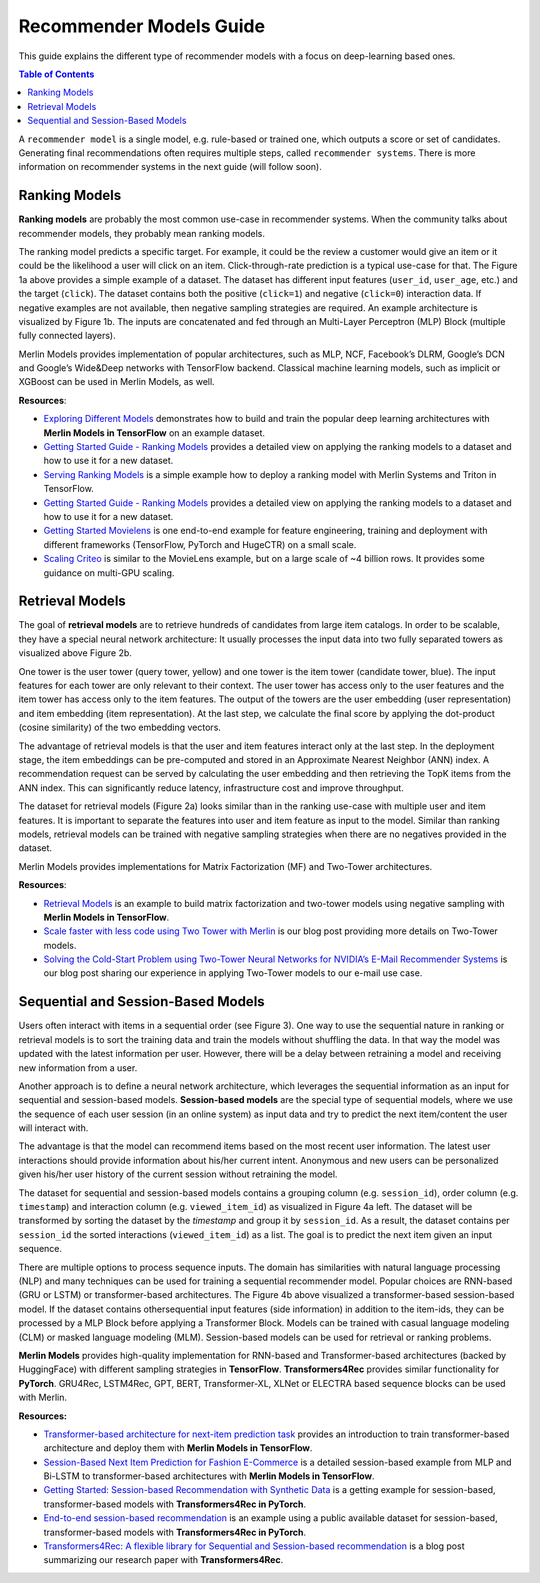 Recommender Models Guide
=====================

This guide explains the different type of recommender models with a focus on deep-learning based ones.

.. contents:: Table of Contents
   :depth: 1
   :local:
   :backlinks: none

A ``recommender model`` is a single model, e.g. rule-based or trained one, which outputs a score or set of candidates. Generating final recommendations often requires multiple steps, called ``recommender systems``. There is more information on recommender systems in the next guide (will follow soon). 

Ranking Models
-------------

.. image:: ./imgs/models_ranking.png

**Ranking models** are probably the most common use-case in recommender systems. When the community talks about recommender models, they probably mean ranking models. 

The ranking model predicts a specific target. For example, it could be the review a customer would give an item or it could be the likelihood a user will click on an item. Click-through-rate prediction is a typical use-case for that. The Figure 1a above provides a simple example of a dataset. The dataset has different input features (``user_id``, ``user_age``, etc.) and the target (``click``). The dataset contains both the positive (``click=1``) and negative (``click=0``) interaction data. If negative examples are not available, then negative sampling strategies are required. An example architecture is visualized by Figure 1b. The inputs are concatenated and fed through an Multi-Layer Perceptron (MLP) Block (multiple fully connected layers).

Merlin Models provides implementation of popular architectures, such as MLP, NCF, Facebook’s DLRM, Google’s DCN and Google’s Wide&Deep networks with TensorFlow backend. Classical machine learning models, such as implicit or XGBoost can be used in Merlin Models, as well.

**Resources**:

* `Exploring Different Models <https://github.com/NVIDIA-Merlin/models/blob/main/examples/03-Exploring-different-models.ipynb>`_ demonstrates how to build and train the popular deep learning architectures with **Merlin Models in TensorFlow** on an example dataset.
* `Getting Started Guide - Ranking Models <https://github.com/NVIDIA-Merlin/Merlin/tree/main/examples/quick_start>`_ provides a detailed view on applying the ranking models to a dataset and how to use it for a new dataset.
* `Serving Ranking Models <https://github.com/NVIDIA-Merlin/systems/blob/main/examples/Serving-Ranking-Models-With-Merlin-Systems.ipynb>`_ is a simple example how to deploy a ranking model with Merlin Systems and Triton in TensorFlow.
* `Getting Started Guide - Ranking Models <https://github.com/NVIDIA-Merlin/Merlin/tree/main/examples/quick_start>`_ provides a detailed view on applying the ranking models to a dataset and how to use it for a new dataset.
* `Getting Started Movielens <https://github.com/NVIDIA-Merlin/Merlin/tree/main/examples/quick_start>`_ is one end-to-end example for feature engineering, training and deployment with different frameworks (TensorFlow, PyTorch and HugeCTR) on a small scale.
* `Scaling Criteo <https://github.com/NVIDIA-Merlin/Merlin/tree/main/examples/scaling-criteo>`_ is similar to the MovieLens example, but on a large scale of ~4 billion rows. It provides some guidance on multi-GPU scaling.

Retrieval Models
-------------

.. image:: ./imgs/models_retrieval.png

The goal of **retrieval models** are to retrieve hundreds of candidates from large item catalogs. In order to be scalable, they have a special neural network architecture: It usually processes the input data into two fully separated towers as visualized above Figure 2b. 

One tower is the user tower (query tower, yellow) and one tower is the item tower (candidate tower, blue). The input features for each tower are only relevant to their context. The user tower has access only to the user features and the item tower has access only to the item features. The output of the towers are the user embedding (user representation) and item embedding (item representation). At the last step, we calculate the final score by applying the dot-product (cosine similarity) of the two embedding vectors.

The advantage of retrieval models is that the user and item features interact only at the last step. In the deployment stage, the item embeddings can be pre-computed and stored in an Approximate Nearest Neighbor (ANN) index. A recommendation request can be served by calculating the user embedding and then retrieving the TopK items from the ANN index. This can significantly reduce latency, infrastructure cost and improve throughput.

The dataset for retrieval models (Figure 2a) looks similar than in the ranking use-case with multiple user and item features. It is important to separate the features into user and item feature as input to the model. Similar than ranking models, retrieval models can be trained with negative sampling strategies when there are no negatives provided in the dataset.

Merlin Models provides implementations for Matrix Factorization (MF) and Two-Tower architectures. 

**Resources**:

* `Retrieval Models <https://github.com/NVIDIA-Merlin/models/blob/main/examples/05-Retrieval-Model.ipynb>`_ is an example to build matrix factorization and two-tower models using negative sampling with **Merlin Models in TensorFlow**.
* `Scale faster with less code using Two Tower with Merlin <https://medium.com/nvidia-merlin/scale-faster-with-less-code-using-two-tower-with-merlin-c16f32aafa9f?source=friends_link&sk=be70da36948c883b4f15a745470146ee>`_ is our blog post providing more details on Two-Tower models.
* `Solving the Cold-Start Problem using Two-Tower Neural Networks for NVIDIA’s E-Mail Recommender Systems <https://medium.com/nvidia-merlin/solving-the-cold-start-problem-using-two-tower-neural-networks-for-nvidias-e-mail-recommender-2d5b30a071a4?source=friends_link&sk=b06b93495fa017162875a8917e3aa975>`_ is our blog post sharing our experience in applying Two-Tower models to our e-mail use case.

Sequential and Session-Based Models
-------------

.. image:: ./imgs/models_sequentialinteactions.png

Users often interact with items in a sequential order (see Figure 3). One way to use the sequential nature in ranking or retrieval models is to sort the training data and train the models without shuffling the data. In that way the model was updated with the latest information per user. However, there will be a delay between retraining a model and receiving new information from a user.

.. image:: ./imgs/models_sessionbased.png

Another approach is to define a neural network architecture, which leverages the sequential information as an input for sequential and session-based models. **Session-based models** are the special type of sequential models, where we use the sequence of each user session (in an online system) as input data and try to predict the next item/content the user will interact with.

The advantage is that the model can recommend items based on the most recent user information. The latest user interactions should provide information about his/her current intent. Anonymous and new users can be personalized given his/her user history of the current session without retraining the model.

The dataset for sequential and session-based models contains a grouping column (e.g. ``session_id``), order column (e.g. ``timestamp``) and interaction column (e.g. ``viewed_item_id``) as visualized in Figure 4a left. The dataset will be transformed by sorting the dataset by the `timestamp` and group it by ``session_id``. As a result, the dataset contains per ``session_id`` the sorted interactions (``viewed_item_id``) as a list. The goal is to predict the next item given an input sequence.

There are multiple options to process sequence inputs. The domain has similarities with natural language processing (NLP) and many techniques can be used for training a sequential recommender model. Popular choices are RNN-based (GRU or LSTM) or transformer-based architectures. The Figure 4b above visualized a transformer-based session-based model. If the dataset contains othersequential input features (side information) in addition to the item-ids, they can be processed by a MLP Block before applying a Transformer Block. Models can be trained with casual language modeling (CLM) or masked language modeling (MLM). Session-based models can be used for retrieval or ranking problems.

**Merlin Models** provides high-quality implementation for RNN-based and Transformer-based architectures (backed by HuggingFace) with different sampling strategies in **TensorFlow**. **Transformers4Rec** provides similar functionality for **PyTorch**. GRU4Rec, LSTM4Rec, GPT, BERT, Transformer-XL, XLNet or ELECTRA based sequence blocks can be used with Merlin.

**Resources:**

* `Transformer-based architecture for next-item prediction task <https://github.com/NVIDIA-Merlin/models/blob/main/examples/usecases/transformers-next-item-prediction.ipynb>`_ provides an introduction to train transformer-based architecture and deploy them with **Merlin Models in TensorFlow**.
* `Session-Based Next Item Prediction for Fashion E-Commerce <https://github.com/NVIDIA-Merlin/models/blob/main/examples/usecases/ecommerce-session-based-next-item-prediction-for-fashion.ipynb>`_ is a detailed session-based example from MLP and Bi-LSTM to transformer-based architectures with **Merlin Models in TensorFlow**.
* `Getting Started: Session-based Recommendation with Synthetic Data <https://github.com/NVIDIA-Merlin/Transformers4Rec/tree/main/examples/getting-started-session-based>`_ is a getting example for session-based, transformer-based models with **Transformers4Rec in PyTorch**.
* `End-to-end session-based recommendation <https://github.com/NVIDIA-Merlin/Transformers4Rec/tree/main/examples/end-to-end-session-based>`_ is an example using a public available dataset for session-based, transformer-based models with **Transformers4Rec in PyTorch**.
* `Transformers4Rec: A flexible library for Sequential and Session-based recommendation <https://medium.com/nvidia-merlin/transformers4rec-4523cc7d8fa8?source=friends_link&sk=390245e60c10211c381f7a26ce12cfc6>`_ is a blog post summarizing our research paper with **Transformers4Rec**.
